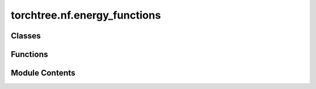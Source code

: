 torchtree.nf.energy_functions
=============================

.. py:module:: torchtree.nf.energy_functions


Classes
-------

.. autoapisummary::

   torchtree.nf.energy_functions.EnergyFunctionModel


Functions
---------

.. autoapisummary::

   torchtree.nf.energy_functions.w1
   torchtree.nf.energy_functions.w2
   torchtree.nf.energy_functions.w3


Module Contents
---------------

.. py:function:: w1(z)

.. py:function:: w2(z)

.. py:function:: w3(z)

.. py:class:: EnergyFunctionModel(id_: torchtree.typing.ID, x: torchtree.core.abstractparameter.AbstractParameter, desc: str, dtype=None, device=None)

   Bases: :py:obj:`torchtree.core.model.CallableModel`


   Classes inheriting from :class:`Model` and
   :class:`collections.abc.Callable`.

   CallableModel are Callable and the returned value is cached in case
   we need to use this value multiple times without the need to
   recompute it.


   .. py:method:: handle_model_changed(model, obj, index)


   .. py:method:: from_json(data, dic)
      :classmethod:


      Abstract method to create object from a dictionary.

      :param dict[str, Any] data: dictionary representation of a torchtree object.
      :param dict[str, Any] dic: dictionary containing other torchtree objects keyed
          by their ID.
      :return: torchtree object.
      :rtype: Any



